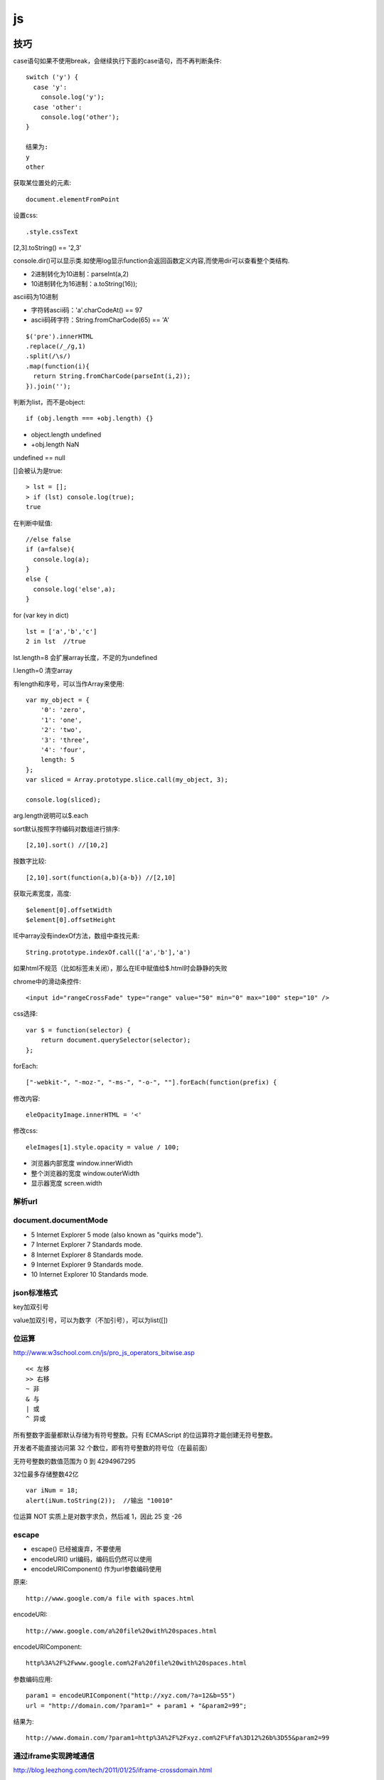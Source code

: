 .. _js:

***************
js
***************

技巧
=============================

case语句如果不使用break，会继续执行下面的case语句，而不再判断条件::

  switch ('y') {
    case 'y':
      console.log('y');
    case 'other':
      console.log('other');
  }

  结果为:
  y
  other

获取某位置处的元素::

  document.elementFromPoint

设置css::

.style.cssText

[2,3].toString() == '2,3'

console.dir()可以显示类.如使用log显示function会返回函数定义内容,而使用dir可以查看整个类结构.

* 2进制转化为10进制：parseInt(a,2)
* 10进制转化为16进制：a.toString(16));

ascii码为10进制

* 字符转ascii码：'a'.charCodeAt() == 97
* ascii码砖字符：String.fromCharCode(65) == 'A'

::

  $('pre').innerHTML
  .replace(/_/g,1)
  .split(/\s/)
  .map(function(i){
    return String.fromCharCode(parseInt(i,2));
  }).join('');

判断为list，而不是object::

  if (obj.length === +obj.length) {}

* object.length  undefined
* +obj.length  NaN

undefined == null

[]会被认为是true::

  > lst = [];
  > if (lst) console.log(true);
  true

在判断中赋值::

  //else false
  if (a=false){
    console.log(a);
  }
  else {
    console.log('else',a);
  }

for (var key in dict)

::

  lst = ['a','b','c']
  2 in lst  //true

lst.length=8  会扩展array长度，不足的为undefined

l.length=0  清空array

有length和序号，可以当作Array来使用::

  var my_object = {
      '0': 'zero',
      '1': 'one',
      '2': 'two',
      '3': 'three',
      '4': 'four',
      length: 5
  };
  var sliced = Array.prototype.slice.call(my_object, 3);

  console.log(sliced);

arg.length说明可以$.each

sort默认按照字符编码对数组进行排序::

  [2,10].sort() //[10,2]

按数字比较::

  [2,10].sort(function(a,b){a-b}) //[2,10]

获取元素宽度，高度::

  $element[0].offsetWidth
  $element[0].offsetHeight

IE中array没有indexOf方法，数组中查找元素::

  String.prototype.indexOf.call(['a','b'],'a')

如果html不规范（比如标签未关闭），那么在IE中赋值给$.html时会静静的失败


chrome中的滑动条控件::

  <input id="rangeCrossFade" type="range" value="50" min="0" max="100" step="10" />


css选择::

  var $ = function(selector) {
      return document.querySelector(selector);
  };

forEach::

  ["-webkit-", "-moz-", "-ms-", "-o-", ""].forEach(function(prefix) {

修改内容::

  eleOpacityImage.innerHTML = '<'

修改css::

  eleImages[1].style.opacity = value / 100;

* 浏览器内部宽度 window.innerWidth
* 整个浏览器的宽度 window.outerWidth
* 显示器宽度 screen.width

解析url
---------------------------

.. image:: location.png

document.documentMode
---------------------------

* 5  Internet Explorer 5 mode (also known as "quirks mode").
* 7  Internet Explorer 7 Standards mode.
* 8  Internet Explorer 8 Standards mode.
* 9  Internet Explorer 9 Standards mode.
* 10  Internet Explorer 10 Standards mode.

json标准格式
---------------

key加双引号

value加双引号，可以为数字（不加引号），可以为list([])

位运算
---------------

http://www.w3school.com.cn/js/pro_js_operators_bitwise.asp

::

  << 左移
  >> 右移
  ~ 非
  & 与
  | 或
  ^ 异或

所有整数字面量都默认存储为有符号整数。只有 ECMAScript 的位运算符才能创建无符号整数。

开发者不能直接访问第 32 个数位，即有符号整数的符号位（在最前面）

无符号整数的数值范围为 0 到 4294967295

32位最多存储整数42亿

::

  var iNum = 18;
  alert(iNum.toString(2));  //输出 "10010"

位运算 NOT 实质上是对数字求负，然后减 1，因此 25 变 -26

escape
-----------

* escape()  已经被废弃，不要使用
* encodeURI()  url编码，编码后仍然可以使用
* encodeURIComponent()  作为url参数编码使用

原来::

  http://www.google.com/a file with spaces.html

encodeURI::

  http://www.google.com/a%20file%20with%20spaces.html

encodeURIComponent::

  http%3A%2F%2Fwww.google.com%2Fa%20file%20with%20spaces.html

参数编码应用::

  param1 = encodeURIComponent("http://xyz.com/?a=12&b=55")
  url = "http://domain.com/?param1=" + param1 + "&param2=99";

结果为::

  http://www.domain.com/?param1=http%3A%2F%2Fxyz.com%2F%Ffa%3D12%26b%3D55&param2=99

通过iframe实现跨域通信
----------------------

http://blog.leezhong.com/tech/2011/01/25/iframe-crossdomain.html

主页面中获取iframe中的元素::

  $(frames['bar'].document).find('#someid')

iframe中获取其他iframe中的元素::

  $(parent.frames['foo'].document).find('#someid')

通过改变隐藏iframe的size来通知发生了某事件，信息通过url hashtag或者页面元素赋值来传递

隐藏iframe::

  <iframe src="http://demo.leezhong.com/crossdomain/proxy.html" name="proxy" id="proxy" style="position:absolute; top:-10px; width:1px; height:1px"></iframe>

改变size::

  $proxy.css('width', $proxy.width()+1+'px');

监听resize事件::

  $(window).resize(function(){});

constructor
-------------------

对象的constructor属性始终指向创建当前对象的构造函数

每个函数都有一个默认的属性prototype，而这个prototype的constructor默认指向这个函数

::

  var Foo=function(){}
  var f = new Foo();

  console.log(f.constructor === Foo); // true
  console.log(Foo.prototype.constructor === Foo);// true
  //合并起来
  console.log(f.constructor.prototype.constructor===Foo);// true

但如果覆盖了prototype::

  Foo.prototype = {
    getName: function() {
      return "name";
    }
  };

此时Person.prototype.constructor === Object

应采用重新覆盖的方式更改::

  Person.prototype.constructor = Person;

播放声音
--------------

chrome中优先使用audio，使用ogg格式文件::

  voice.self = Ext.DomHelper.append(document.body, {tag: 'audio', src: 'horse.ogg'});
  voice.self.play();

如果要使用wav格式::

  IE下{tag: 'bgsound', src: file, loop: 1, autostart: true}
  非IE{tag: 'embed', src: file, hidden: true, autostart: true, loop: false}

图形
=============

开源库

* raphael	svg/vml 绘图
* d3		数据绑定
* datav	数据可视化

方案

* svg在Android 3.0以上版本才支持
* paper.js  canvas绘图

桌面平台使用raphael，移动端使用paper

思考
=============================

javascript三大主神

* Brendan Eich：javascript之父
* Dean Edwards：IE7.js、Base2框架、packer压缩器、cssQuery、moz-behaviors.xml的作者
* Douglas Crockford：JSON、JSLint、JSMin、ADSafe与蝴蝶书的作者


搞清组件的核心功能，果断调用。如jQuery为DOM/Ajax/Anim 操作类库

对于非核心功能，可以考虑在自己组件里实现。如$.extend 或 $.each

IE6/7不支持JSON，需要借助json2.js，其他版本原生支持


js库
=============================

DD_belatedPNG解决IE6下PNG不透明问题

多选控件，包括自动补全，ajax等功能
http://textextjs.com/

类似iphone的手指滑动，滚动屏幕效果
http://natrixnatrix89.github.com/promptu-menu/

moment进行日期解析::

    var moment = require('moment');
    moment().format('YYYY-MM-DD HH:mm:ss')

http://modernizr.com/
检测浏览器对html5和css3的支持情况的库

phantomjs提供headless的浏览器调用，可以模拟浏览器进行操作。

QUnit
----------

A JavaScript Unit Testing framework.

stop(),start()提供了Asynchronous Test，如果不使用的话，异步操作中的断言会无法执行

测试接口是否提供，返回结果是否正确，行为是否符合预期

async
----------

将多层嵌套变为一层，还是需要callback

Jscex
---------

series::

  $await(op1());
  $await(op2());
  $await(op3());

parallel::

  var resultArray = $await(whenAll(op1(), op2(), op3()));

$await等待的是一个异步对象, 待该Task对象结束（返回结果或抛出错误）；如果它尚未启动，则启动该任务；如果已经完成，则立即返回结果（或抛出错误）

在一般编程场景中，如果盲目使用await取代传统的callback，会带来不必要的封装，导致语句理解难度加大。如sample/weibo.html

spm
---------

建立spm目录结构::

  mkdir svg-personnel
  cd svg-personnel/
  spm init

获取模块::

  mkdir libs
  cd libs/
  spm install all

js文件名中不能有“.”，应该使用“-”

js变量名中不能有“-”，改为驼峰式

require('./jquery.mousewheel')会导致spm build时认为要寻找jquery.js，因此改为require('./jquery-mousewheel')

如果不build到modules中，那么类中的this指向window

去掉coffee打包::

  spm build --enableCoffee=false

bootstrap
-----------

<button>会有默认的点击事件，会导致页面重新加载，因此使用<a>来代替

bootstrap-transition.js返回css transition的函数名，例如chrome下为{end: "webkitTransitionEnd"}
通过调用css transition在现代浏览器中实现动画效果

bootstrap-dropdown.js通过toggleClass('open')实现下拉列表的显示和隐藏

